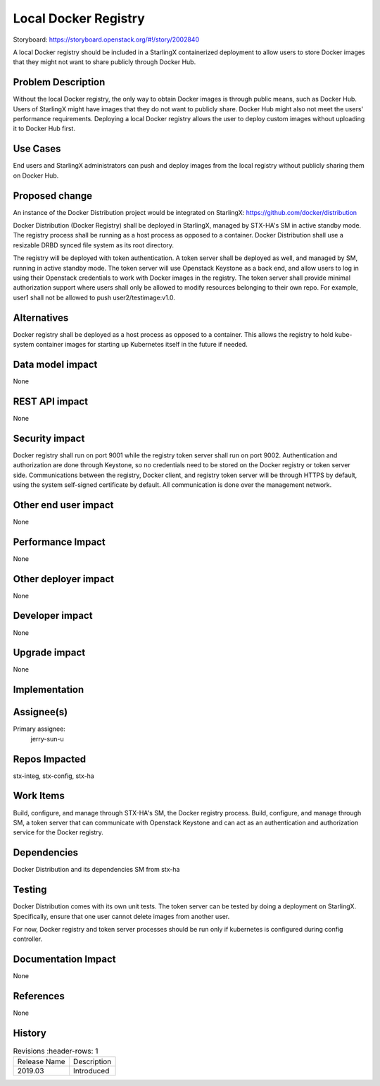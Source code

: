 ..  This work is licensed under a Creative Commons Attribution 3.0 Unported
    License.
    http://creativecommons.org/licenses/by/3.0/legalcode

=====================
Local Docker Registry
=====================

Storyboard: https://storyboard.openstack.org/#!/story/2002840

A local Docker registry should be included in a StarlingX containerized
deployment to allow users to store Docker images that they might not want
to share publicly through Docker Hub.

Problem Description
===================

Without the local Docker registry, the only way to obtain Docker images is
through public means, such as Docker Hub. Users of StarlingX might have images
that they do not want to publicly share. Docker Hub might also not meet the
users' performance requirements. Deploying a local Docker registry allows the
user to deploy custom images without uploading it to Docker Hub first.

Use Cases
=========

End users and StarlingX administrators can push and deploy images from the
local registry without publicly sharing them on Docker Hub.

Proposed change
===============

An instance of the Docker Distribution project would be integrated on
StarlingX:
https://github.com/docker/distribution

Docker Distribution (Docker Registry) shall be deployed in StarlingX, managed
by STX-HA's SM in active standby mode. The registry process shall be running
as a host process as opposed to a container. Docker Distribution shall use a
resizable DRBD synced file system as its root directory.

The registry will be deployed with token authentication. A token server shall
be deployed as well, and managed by SM, running in active standby mode. The
token server will use Openstack Keystone as a back end, and allow users to log
in using their Openstack credentials to work with Docker images in the
registry. The token server shall provide minimal authorization support where
users shall only be allowed to modify resources belonging to their own repo.
For example, user1 shall not be allowed to push user2/testimage:v1.0.

Alternatives
============

Docker registry shall be deployed as a host process as opposed to a container.
This allows the registry to hold kube-system container images for starting up
Kubernetes itself in the future if needed.

Data model impact
=================

None

REST API impact
===============

None

Security impact
===============

Docker registry shall run on port 9001 while the registry token server shall
run on port 9002. Authentication and authorization are done through Keystone,
so no credentials need to be stored on the Docker registry or token server
side. Communications between the registry, Docker client, and registry token
server will be through HTTPS by default, using the system self-signed
certificate by default. All communication is done over the management network.

Other end user impact
=====================

None

Performance Impact
==================

None

Other deployer impact
=====================

None

Developer impact
=================

None

Upgrade impact
===============

None

Implementation
==============

Assignee(s)
===========

Primary assignee:
  jerry-sun-u

Repos Impacted
==============

stx-integ, stx-config, stx-ha

Work Items
===========

Build, configure, and manage through STX-HA's SM, the Docker registry process.
Build, configure, and manage through SM, a token server that can communicate
with Openstack Keystone and can act as an authentication and authorization
service for the Docker registry.

Dependencies
============

Docker Distribution and its dependencies
SM from stx-ha

Testing
=======

Docker Distribution comes with its own unit tests. The token server can be
tested by doing a deployment on StarlingX. Specifically, ensure that one
user cannot delete images from another user.

For now, Docker registry and token server processes should be run only if
kubernetes is configured during config controller.

Documentation Impact
====================

None

References
==========

None

History
=======

.. list-table:: Revisions
         :header-rows: 1

   * - Release Name
     - Description
   * - 2019.03
     - Introduced


